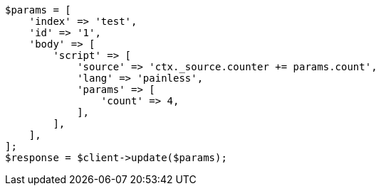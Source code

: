// docs/update.asciidoc:96

[source, php]
----
$params = [
    'index' => 'test',
    'id' => '1',
    'body' => [
        'script' => [
            'source' => 'ctx._source.counter += params.count',
            'lang' => 'painless',
            'params' => [
                'count' => 4,
            ],
        ],
    ],
];
$response = $client->update($params);
----
